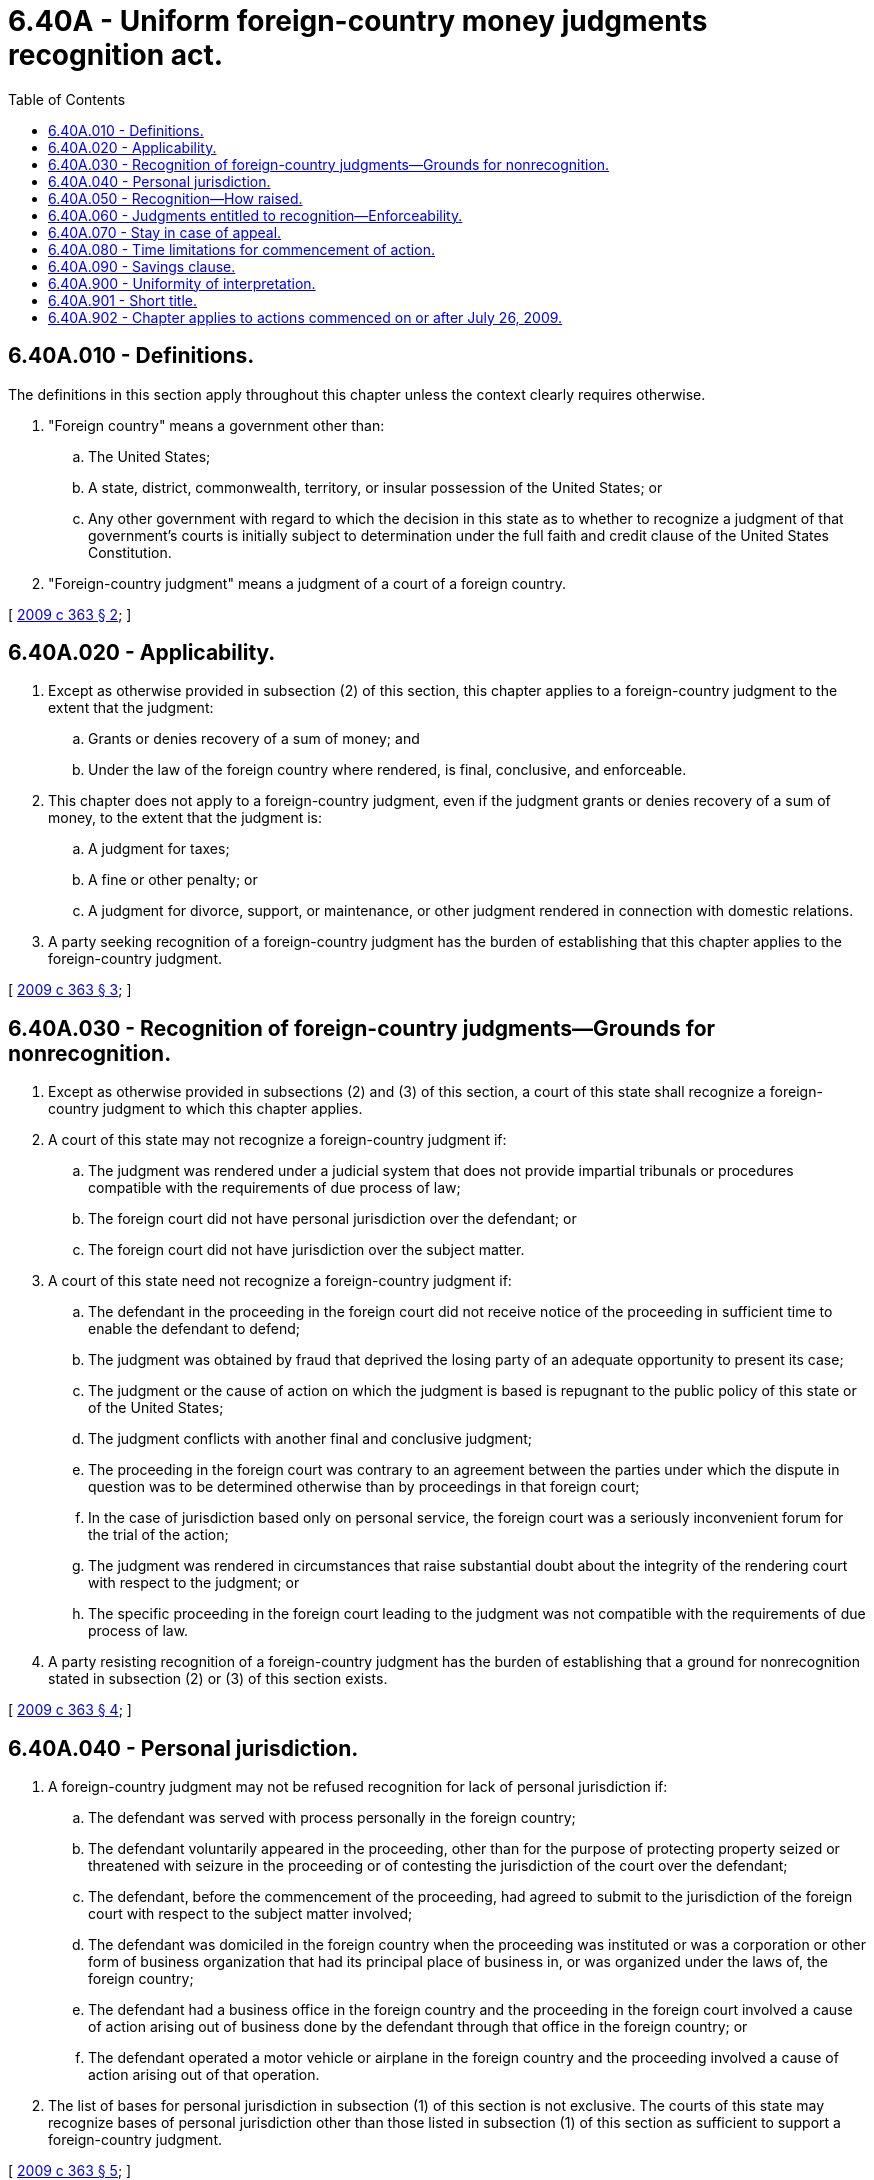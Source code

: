 = 6.40A - Uniform foreign-country money judgments recognition act.
:toc:

== 6.40A.010 - Definitions.
The definitions in this section apply throughout this chapter unless the context clearly requires otherwise.

. "Foreign country" means a government other than:

.. The United States;

.. A state, district, commonwealth, territory, or insular possession of the United States; or

.. Any other government with regard to which the decision in this state as to whether to recognize a judgment of that government's courts is initially subject to determination under the full faith and credit clause of the United States Constitution.

. "Foreign-country judgment" means a judgment of a court of a foreign country.

[ http://lawfilesext.leg.wa.gov/biennium/2009-10/Pdf/Bills/Session%20Laws/Senate/5153.SL.pdf?cite=2009%20c%20363%20§%202[2009 c 363 § 2]; ]

== 6.40A.020 - Applicability.
. Except as otherwise provided in subsection (2) of this section, this chapter applies to a foreign-country judgment to the extent that the judgment:

.. Grants or denies recovery of a sum of money; and

.. Under the law of the foreign country where rendered, is final, conclusive, and enforceable.

. This chapter does not apply to a foreign-country judgment, even if the judgment grants or denies recovery of a sum of money, to the extent that the judgment is:

.. A judgment for taxes;

.. A fine or other penalty; or

.. A judgment for divorce, support, or maintenance, or other judgment rendered in connection with domestic relations.

. A party seeking recognition of a foreign-country judgment has the burden of establishing that this chapter applies to the foreign-country judgment.

[ http://lawfilesext.leg.wa.gov/biennium/2009-10/Pdf/Bills/Session%20Laws/Senate/5153.SL.pdf?cite=2009%20c%20363%20§%203[2009 c 363 § 3]; ]

== 6.40A.030 - Recognition of foreign-country judgments—Grounds for nonrecognition.
. Except as otherwise provided in subsections (2) and (3) of this section, a court of this state shall recognize a foreign-country judgment to which this chapter applies.

. A court of this state may not recognize a foreign-country judgment if:

.. The judgment was rendered under a judicial system that does not provide impartial tribunals or procedures compatible with the requirements of due process of law;

.. The foreign court did not have personal jurisdiction over the defendant; or

.. The foreign court did not have jurisdiction over the subject matter.

. A court of this state need not recognize a foreign-country judgment if:

.. The defendant in the proceeding in the foreign court did not receive notice of the proceeding in sufficient time to enable the defendant to defend;

.. The judgment was obtained by fraud that deprived the losing party of an adequate opportunity to present its case;

.. The judgment or the cause of action on which the judgment is based is repugnant to the public policy of this state or of the United States;

.. The judgment conflicts with another final and conclusive judgment;

.. The proceeding in the foreign court was contrary to an agreement between the parties under which the dispute in question was to be determined otherwise than by proceedings in that foreign court;

.. In the case of jurisdiction based only on personal service, the foreign court was a seriously inconvenient forum for the trial of the action;

.. The judgment was rendered in circumstances that raise substantial doubt about the integrity of the rendering court with respect to the judgment; or

.. The specific proceeding in the foreign court leading to the judgment was not compatible with the requirements of due process of law.

. A party resisting recognition of a foreign-country judgment has the burden of establishing that a ground for nonrecognition stated in subsection (2) or (3) of this section exists.

[ http://lawfilesext.leg.wa.gov/biennium/2009-10/Pdf/Bills/Session%20Laws/Senate/5153.SL.pdf?cite=2009%20c%20363%20§%204[2009 c 363 § 4]; ]

== 6.40A.040 - Personal jurisdiction.
. A foreign-country judgment may not be refused recognition for lack of personal jurisdiction if:

.. The defendant was served with process personally in the foreign country;

.. The defendant voluntarily appeared in the proceeding, other than for the purpose of protecting property seized or threatened with seizure in the proceeding or of contesting the jurisdiction of the court over the defendant;

.. The defendant, before the commencement of the proceeding, had agreed to submit to the jurisdiction of the foreign court with respect to the subject matter involved;

.. The defendant was domiciled in the foreign country when the proceeding was instituted or was a corporation or other form of business organization that had its principal place of business in, or was organized under the laws of, the foreign country;

.. The defendant had a business office in the foreign country and the proceeding in the foreign court involved a cause of action arising out of business done by the defendant through that office in the foreign country; or

.. The defendant operated a motor vehicle or airplane in the foreign country and the proceeding involved a cause of action arising out of that operation.

. The list of bases for personal jurisdiction in subsection (1) of this section is not exclusive. The courts of this state may recognize bases of personal jurisdiction other than those listed in subsection (1) of this section as sufficient to support a foreign-country judgment.

[ http://lawfilesext.leg.wa.gov/biennium/2009-10/Pdf/Bills/Session%20Laws/Senate/5153.SL.pdf?cite=2009%20c%20363%20§%205[2009 c 363 § 5]; ]

== 6.40A.050 - Recognition—How raised.
. If recognition of a foreign-country judgment is sought as an original matter, the issue of recognition shall be raised by filing an action seeking recognition of the foreign-country judgment.

. If recognition of a foreign-country judgment is sought in a pending action, the issue of recognition may be raised by counterclaim, cross-claim, or affirmative defense.

[ http://lawfilesext.leg.wa.gov/biennium/2009-10/Pdf/Bills/Session%20Laws/Senate/5153.SL.pdf?cite=2009%20c%20363%20§%206[2009 c 363 § 6]; ]

== 6.40A.060 - Judgments entitled to recognition—Enforceability.
If the court in a proceeding under RCW 6.40A.050 finds that the foreign-country judgment is entitled to recognition under this chapter then, to the extent that the foreign-country judgment grants or denies recovery of a sum of money, the foreign-country judgment is:

. Conclusive between the parties to the same extent as the judgment of a sister state entitled to full faith and credit in this state would be conclusive; and

. Enforceable in the same manner and to the same extent as a judgment rendered in this state.

[ http://lawfilesext.leg.wa.gov/biennium/2009-10/Pdf/Bills/Session%20Laws/Senate/5153.SL.pdf?cite=2009%20c%20363%20§%207[2009 c 363 § 7]; ]

== 6.40A.070 - Stay in case of appeal.
If a party establishes that an appeal from a foreign-country judgment is pending or will be taken, the court may stay any proceedings with regard to the foreign-country judgment until the appeal is concluded, the time for appeal expires, or the appellant has had sufficient time to prosecute the appeal and has failed to do so.

[ http://lawfilesext.leg.wa.gov/biennium/2009-10/Pdf/Bills/Session%20Laws/Senate/5153.SL.pdf?cite=2009%20c%20363%20§%208[2009 c 363 § 8]; ]

== 6.40A.080 - Time limitations for commencement of action.
An action to recognize a foreign-country judgment must be commenced within the earlier of the time during which the foreign-country judgment is effective in the foreign country or fifteen years from the date that the foreign-country judgment became effective in the foreign country.

[ http://lawfilesext.leg.wa.gov/biennium/2009-10/Pdf/Bills/Session%20Laws/Senate/5153.SL.pdf?cite=2009%20c%20363%20§%209[2009 c 363 § 9]; ]

== 6.40A.090 - Savings clause.
This chapter does not prevent the recognition under principles of comity or otherwise of a foreign-country judgment not within the scope of this chapter.

[ http://lawfilesext.leg.wa.gov/biennium/2009-10/Pdf/Bills/Session%20Laws/Senate/5153.SL.pdf?cite=2009%20c%20363%20§%2012[2009 c 363 § 12]; ]

== 6.40A.900 - Uniformity of interpretation.
In applying and construing this uniform act, consideration must be given to the need to promote uniformity of the law with respect to its subject matter among states that enact it.

[ http://lawfilesext.leg.wa.gov/biennium/2009-10/Pdf/Bills/Session%20Laws/Senate/5153.SL.pdf?cite=2009%20c%20363%20§%2010[2009 c 363 § 10]; ]

== 6.40A.901 - Short title.
This chapter may be known and cited as the uniform foreign-country money judgments recognition act.

[ http://lawfilesext.leg.wa.gov/biennium/2009-10/Pdf/Bills/Session%20Laws/Senate/5153.SL.pdf?cite=2009%20c%20363%20§%201[2009 c 363 § 1]; ]

== 6.40A.902 - Chapter applies to actions commenced on or after July 26, 2009.
This chapter applies to all actions commenced on or after July 26, 2009, in which the issue of recognition of a foreign-country judgment is raised.

[ http://lawfilesext.leg.wa.gov/biennium/2009-10/Pdf/Bills/Session%20Laws/Senate/5153.SL.pdf?cite=2009%20c%20363%20§%2011[2009 c 363 § 11]; ]

